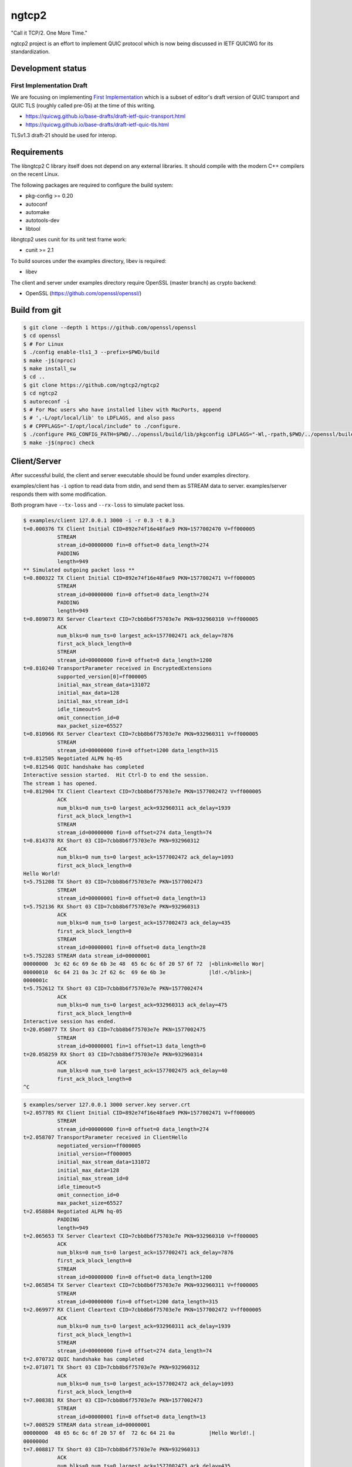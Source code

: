ngtcp2
======

"Call it TCP/2.  One More Time."

ngtcp2 project is an effort to implement QUIC protocol which is now
being discussed in IETF QUICWG for its standardization.

Development status
------------------

First Implementation Draft
~~~~~~~~~~~~~~~~~~~~~~~~~~

We are focusing on implementing `First Implementation
<https://github.com/quicwg/base-drafts/wiki/First-Implementation>`_
which is a subset of editor's draft version of QUIC transport and QUIC
TLS (roughly called pre-05) at the time of this writing.

* https://quicwg.github.io/base-drafts/draft-ietf-quic-transport.html
* https://quicwg.github.io/base-drafts/draft-ietf-quic-tls.html

TLSv1.3 draft-21 should be used for interop.

Requirements
------------

The libngtcp2 C library itself does not depend on any external
libraries.  It should compile with the modern C++ compilers on the
recent Linux.

The following packages are required to configure the build system:

* pkg-config >= 0.20
* autoconf
* automake
* autotools-dev
* libtool

libngtcp2 uses cunit for its unit test frame work:

* cunit >= 2.1

To build sources under the examples directory, libev is required:

* libev

The client and server under examples directory require OpenSSL (master
branch) as crypto backend:

* OpenSSL (https://github.com/openssl/openssl/)

Build from git
--------------

.. code-block:: text

   $ git clone --depth 1 https://github.com/openssl/openssl
   $ cd openssl
   $ # For Linux
   $ ./config enable-tls1_3 --prefix=$PWD/build
   $ make -j$(nproc)
   $ make install_sw
   $ cd ..
   $ git clone https://github.com/ngtcp2/ngtcp2
   $ cd ngtcp2
   $ autoreconf -i
   $ # For Mac users who have installed libev with MacPorts, append
   $ # ',-L/opt/local/lib' to LDFLAGS, and also pass
   $ # CPPFLAGS="-I/opt/local/include" to ./configure.
   $ ./configure PKG_CONFIG_PATH=$PWD/../openssl/build/lib/pkgconfig LDFLAGS="-Wl,-rpath,$PWD/../openssl/build/lib"
   $ make -j$(nproc) check

Client/Server
-------------

After successful build, the client and server executable should be
found under examples directory.

examples/client has ``-i`` option to read data from stdin, and send
them as STREAM data to server.  examples/server responds them with
some modification.

Both program have ``--tx-loss`` and ``--rx-loss`` to simulate packet
loss.

.. code-block:: text

    $ examples/client 127.0.0.1 3000 -i -r 0.3 -t 0.3
    t=0.000376 TX Client Initial CID=892e74f16e48fae9 PKN=1577002470 V=ff000005
               STREAM
               stream_id=00000000 fin=0 offset=0 data_length=274
               PADDING
               length=949
    ** Simulated outgoing packet loss **
    t=0.800322 TX Client Initial CID=892e74f16e48fae9 PKN=1577002471 V=ff000005
               STREAM
               stream_id=00000000 fin=0 offset=0 data_length=274
               PADDING
               length=949
    t=0.809073 RX Server Cleartext CID=7cbb8b6f75703e7e PKN=932960310 V=ff000005
               ACK
               num_blks=0 num_ts=0 largest_ack=1577002471 ack_delay=7876
               first_ack_block_length=0
               STREAM
               stream_id=00000000 fin=0 offset=0 data_length=1200
    t=0.810240 TransportParameter received in EncryptedExtensions
               supported_version[0]=ff000005
               initial_max_stream_data=131072
               initial_max_data=128
               initial_max_stream_id=1
               idle_timeout=5
               omit_connection_id=0
               max_packet_size=65527
    t=0.810966 RX Server Cleartext CID=7cbb8b6f75703e7e PKN=932960311 V=ff000005
               STREAM
               stream_id=00000000 fin=0 offset=1200 data_length=315
    t=0.812505 Negotiated ALPN hq-05
    t=0.812546 QUIC handshake has completed
    Interactive session started.  Hit Ctrl-D to end the session.
    The stream 1 has opened.
    t=0.812904 TX Client Cleartext CID=7cbb8b6f75703e7e PKN=1577002472 V=ff000005
               ACK
               num_blks=0 num_ts=0 largest_ack=932960311 ack_delay=1939
               first_ack_block_length=1
               STREAM
               stream_id=00000000 fin=0 offset=274 data_length=74
    t=0.814378 RX Short 03 CID=7cbb8b6f75703e7e PKN=932960312
               ACK
               num_blks=0 num_ts=0 largest_ack=1577002472 ack_delay=1093
               first_ack_block_length=0
    Hello World!
    t=5.751208 TX Short 03 CID=7cbb8b6f75703e7e PKN=1577002473
               STREAM
               stream_id=00000001 fin=0 offset=0 data_length=13
    t=5.752136 RX Short 03 CID=7cbb8b6f75703e7e PKN=932960313
               ACK
               num_blks=0 num_ts=0 largest_ack=1577002473 ack_delay=435
               first_ack_block_length=0
               STREAM
               stream_id=00000001 fin=0 offset=0 data_length=28
    t=5.752283 STREAM data stream_id=00000001
    00000000  3c 62 6c 69 6e 6b 3e 48  65 6c 6c 6f 20 57 6f 72  |<blink>Hello Wor|
    00000010  6c 64 21 0a 3c 2f 62 6c  69 6e 6b 3e              |ld!.</blink>|
    0000001c
    t=5.752612 TX Short 03 CID=7cbb8b6f75703e7e PKN=1577002474
               ACK
               num_blks=0 num_ts=0 largest_ack=932960313 ack_delay=475
               first_ack_block_length=0
    Interactive session has ended.
    t=20.058077 TX Short 03 CID=7cbb8b6f75703e7e PKN=1577002475
               STREAM
               stream_id=00000001 fin=1 offset=13 data_length=0
    t=20.058259 RX Short 03 CID=7cbb8b6f75703e7e PKN=932960314
               ACK
               num_blks=0 num_ts=0 largest_ack=1577002475 ack_delay=40
               first_ack_block_length=0
    ^C

.. code-block:: text

    $ examples/server 127.0.0.1 3000 server.key server.crt
    t=2.057785 RX Client Initial CID=892e74f16e48fae9 PKN=1577002471 V=ff000005
               STREAM
               stream_id=00000000 fin=0 offset=0 data_length=274
    t=2.058707 TransportParameter received in ClientHello
               negotiated_version=ff000005
               initial_version=ff000005
               initial_max_stream_data=131072
               initial_max_data=128
               initial_max_stream_id=0
               idle_timeout=5
               omit_connection_id=0
               max_packet_size=65527
    t=2.058884 Negotiated ALPN hq-05
               PADDING
               length=949
    t=2.065653 TX Server Cleartext CID=7cbb8b6f75703e7e PKN=932960310 V=ff000005
               ACK
               num_blks=0 num_ts=0 largest_ack=1577002471 ack_delay=7876
               first_ack_block_length=0
               STREAM
               stream_id=00000000 fin=0 offset=0 data_length=1200
    t=2.065854 TX Server Cleartext CID=7cbb8b6f75703e7e PKN=932960311 V=ff000005
               STREAM
               stream_id=00000000 fin=0 offset=1200 data_length=315
    t=2.069977 RX Client Cleartext CID=7cbb8b6f75703e7e PKN=1577002472 V=ff000005
               ACK
               num_blks=0 num_ts=0 largest_ack=932960311 ack_delay=1939
               first_ack_block_length=1
               STREAM
               stream_id=00000000 fin=0 offset=274 data_length=74
    t=2.070732 QUIC handshake has completed
    t=2.071071 TX Short 03 CID=7cbb8b6f75703e7e PKN=932960312
               ACK
               num_blks=0 num_ts=0 largest_ack=1577002472 ack_delay=1093
               first_ack_block_length=0
    t=7.008381 RX Short 03 CID=7cbb8b6f75703e7e PKN=1577002473
               STREAM
               stream_id=00000001 fin=0 offset=0 data_length=13
    t=7.008529 STREAM data stream_id=00000001
    00000000  48 65 6c 6c 6f 20 57 6f  72 6c 64 21 0a           |Hello World!.|
    0000000d
    t=7.008817 TX Short 03 CID=7cbb8b6f75703e7e PKN=932960313
               ACK
               num_blks=0 num_ts=0 largest_ack=1577002473 ack_delay=435
               first_ack_block_length=0
               STREAM
               stream_id=00000001 fin=0 offset=0 data_length=28
    t=7.009641 RX Short 03 CID=7cbb8b6f75703e7e PKN=1577002474
               ACK
               num_blks=0 num_ts=0 largest_ack=932960313 ack_delay=475
               first_ack_block_length=0
    t=21.315054 RX Short 03 CID=7cbb8b6f75703e7e PKN=1577002475
               STREAM
               stream_id=00000001 fin=1 offset=13 data_length=0
    t=21.315093 TX Short 03 CID=7cbb8b6f75703e7e PKN=932960314
               ACK
               num_blks=0 num_ts=0 largest_ack=1577002475 ack_delay=40
               first_ack_block_length=0

License
-------

The MIT License

Copyright (c) 2016 ngtcp2 contributors

